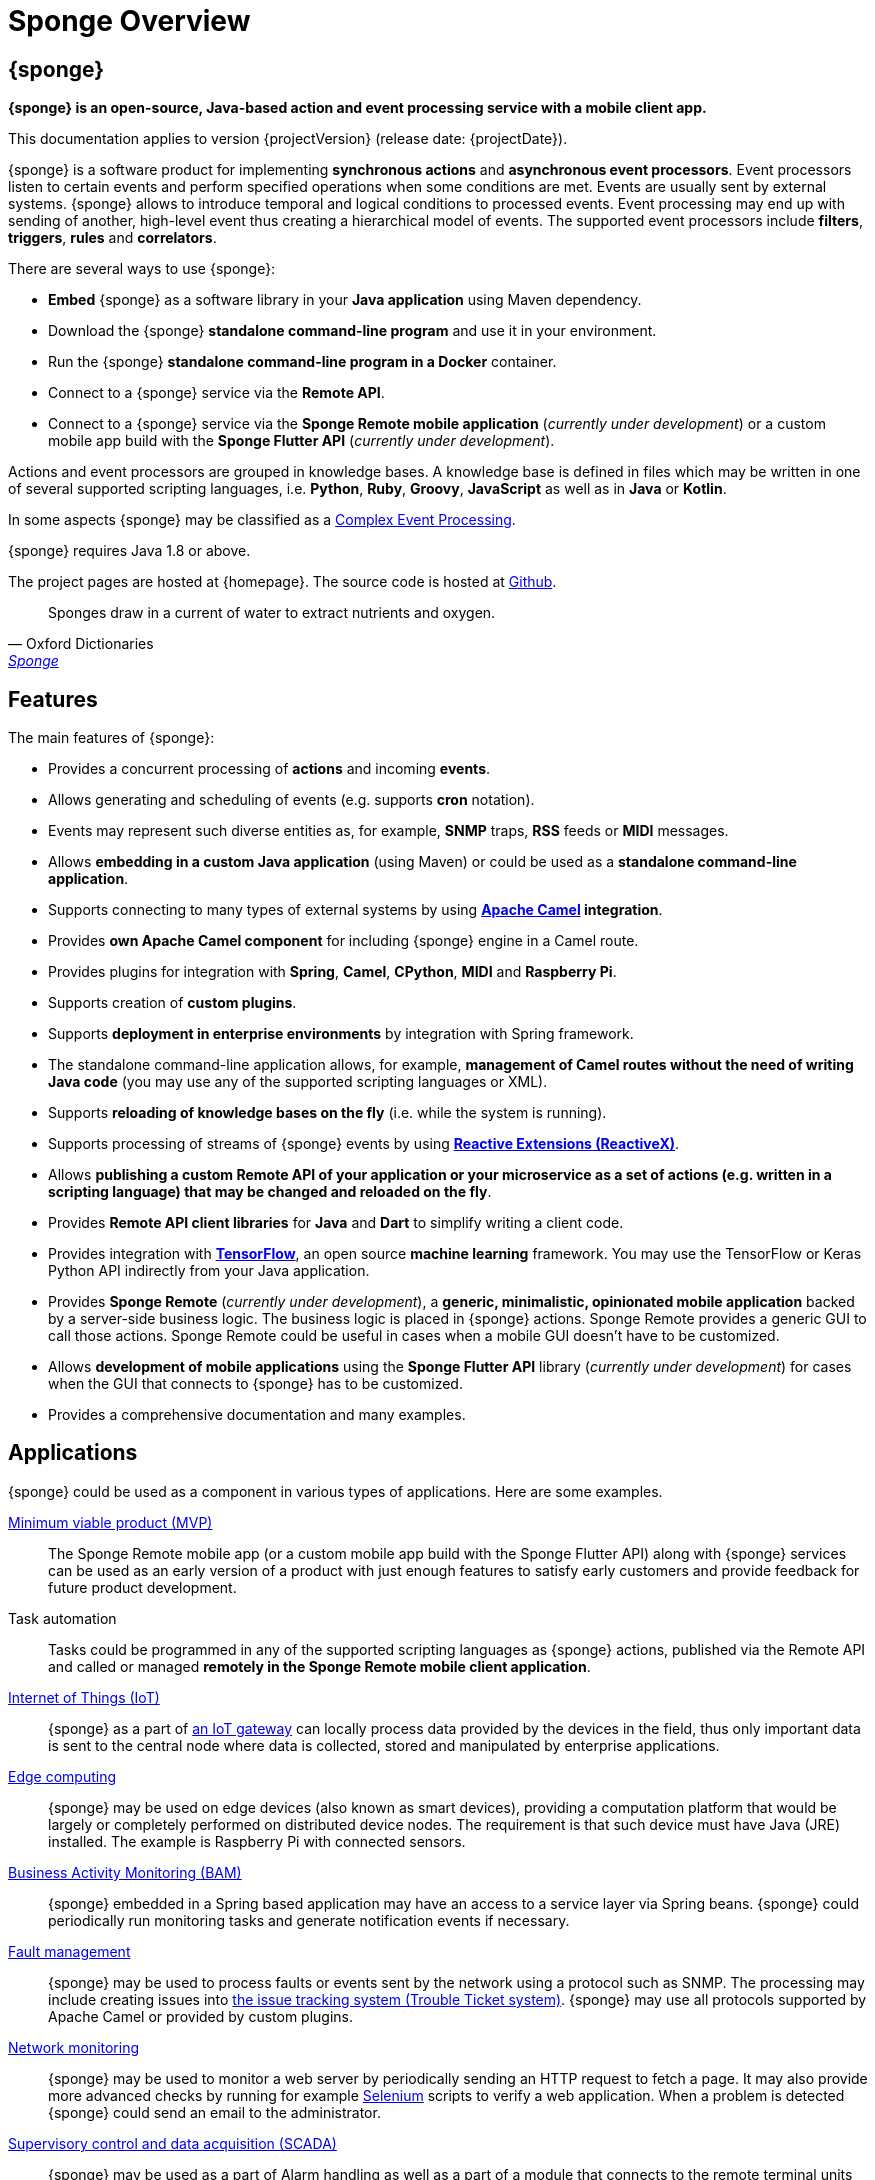 = Sponge Overview
:page-permalink: index.html

== {sponge}
*{sponge} is an open-source, Java-based action and event processing service with a mobile client app.*

This documentation applies to version {projectVersion} (release date: {projectDate}).

{sponge} is a software product for implementing *synchronous actions* and *asynchronous event processors*. Event processors listen to certain events and perform specified operations when some conditions are met. Events are usually sent by external systems. {sponge} allows to introduce temporal and logical conditions to processed events. Event processing may end up with sending of another, high-level event thus creating a hierarchical model of events. The supported event processors include *filters*, *triggers*, *rules* and *correlators*.

There are several ways to use {sponge}:

* *Embed* {sponge} as a software library in your *Java application* using Maven dependency.
* Download the {sponge} *standalone command-line program* and use it in your environment.
* Run the {sponge} *standalone command-line program in a Docker* container.
* Connect to a {sponge} service via the *Remote API*.
* Connect to a {sponge} service via the *Sponge Remote mobile application* (_currently under development_) or a custom mobile app build with the *Sponge Flutter API* (_currently under development_).

Actions and event processors are grouped in knowledge bases. A knowledge base is defined in files which may be written in one of several supported scripting languages, i.e. *Python*, *Ruby*, *Groovy*, *JavaScript* as well as in *Java* or *Kotlin*.

In some aspects {sponge} may be classified as a https://en.wikipedia.org/wiki/Complex_event_processing[Complex Event Processing].

{sponge} requires Java 1.8 or above.

The project pages are hosted at {homepage}. The source code is hosted at https://github.com/softelnet/sponge[Github].

[quote, Oxford Dictionaries, 'https://en.oxforddictionaries.com/definition/sponge[Sponge]']
____
Sponges draw in a current of water to extract nutrients and oxygen.
____

== Features
The main features of {sponge}:

* Provides a concurrent processing of *actions* and incoming *events*.
* Allows generating and scheduling of events (e.g. supports *cron* notation).
* Events may represent such diverse entities as, for example, *SNMP* traps, *RSS* feeds or *MIDI* messages.
* Allows *embedding in a custom Java application* (using Maven) or could be used as a *standalone command-line application*.
* Supports connecting to many types of external systems by using *http://camel.apache.org[Apache Camel] integration*.
* Provides *own Apache Camel component* for including {sponge} engine in a Camel route.
* Provides plugins for integration with *Spring*, *Camel*, *CPython*, *MIDI* and *Raspberry Pi*.
* Supports creation of *custom plugins*.
* Supports *deployment in enterprise environments* by integration with Spring framework.
* The standalone command-line application allows, for example, *management of Camel routes without the need of writing Java code* (you may use any of the supported scripting languages or XML).
* Supports *reloading of knowledge bases on the fly* (i.e. while the system is running).
* Supports processing of streams of {sponge} events by using *http://reactivex.io[Reactive Extensions (ReactiveX)]*.
* Allows *publishing a custom Remote API of your application or your microservice as a set of actions (e.g. written in a scripting language) that may be changed and reloaded on the fly*.
* Provides *Remote API client libraries* for *Java* and *Dart* to simplify writing a client code.
* Provides integration with *https://www.tensorflow.org[TensorFlow]*, an open source *machine learning* framework. You may use the TensorFlow or Keras Python API indirectly from your Java application.
* Provides *Sponge Remote* (_currently under development_), a *generic, minimalistic, opinionated mobile application* backed by a server-side business logic. The business logic is placed in {sponge} actions. Sponge Remote provides a generic GUI to call those actions. Sponge Remote could be useful in cases when a mobile GUI doesn't have to be customized.
* Allows *development of mobile applications* using the *Sponge Flutter API* library (_currently under development_) for cases when the GUI that connects to {sponge} has to be customized.
* Provides a comprehensive documentation and many examples.

== Applications
{sponge} could be used as a component in various types of applications. Here are some examples.

https://en.wikipedia.org/wiki/Minimum_viable_product[Minimum viable product (MVP)]::
The Sponge Remote mobile app (or a custom mobile app build with the Sponge Flutter API) along with {sponge} services can be used as an early version of a product with just enough features to satisfy early customers and provide feedback for future product development.

Task automation::
Tasks could be programmed in any of the supported scripting languages as {sponge} actions, published via the Remote API and called or managed *remotely in the Sponge Remote mobile client application*.

https://en.wikipedia.org/wiki/Internet_of_things[Internet of Things (IoT)]::
{sponge} as a part of https://en.wikipedia.org/wiki/Gateway_(telecommunications)#IoT_Modular_Gateway[an IoT gateway] can locally process data provided by the devices in the field, thus only important data is sent to the central node where data is collected, stored and manipulated by enterprise applications.

https://en.wikipedia.org/wiki/Edge_computing[Edge computing]::
{sponge} may be used on edge devices (also known as smart devices), providing a computation platform that would be largely or completely performed on distributed device nodes. The requirement is that such device must have Java (JRE) installed. The example is Raspberry Pi with connected sensors.

https://en.wikipedia.org/wiki/Business_activity_monitoring[Business Activity Monitoring (BAM)]::
{sponge} embedded in a Spring based application may have an access to a service layer via Spring beans. {sponge} could periodically run monitoring tasks and generate notification events if necessary.

https://en.wikipedia.org/wiki/Fault_management[Fault management]::
{sponge} may be used to process faults or events sent by the network using a protocol such as SNMP. The processing may include creating issues into https://en.wikipedia.org/wiki/Issue_tracking_system[the issue tracking system (Trouble Ticket system)]. {sponge} may use all protocols supported by Apache Camel or provided by custom plugins.

https://en.wikipedia.org/wiki/Network_monitoring[Network monitoring]::
{sponge} may be used to monitor a web server by periodically sending an HTTP request to fetch a page. It may also provide more advanced checks by running for example http://www.seleniumhq.org[Selenium] scripts to verify a web application. When a problem is detected {sponge} could send an email to the administrator.

https://en.wikipedia.org/wiki/SCADA[Supervisory control and data acquisition (SCADA)]::
{sponge} may be used as a part of Alarm handling as well as a part of a module that connects to the remote terminal units (RTUs) or the field sensors and actuators.

https://en.wikipedia.org/wiki/Distributed_control_system[Distributed control system (DCS)]::
{sponge} may be used as a part of the production control level to provide an event-driven monitoring.

https://en.wikipedia.org/wiki/System_integration[System integration]::
{sponge} may be used to provide a script-based integration using Apache Camel routes. {sponge} could be connected to https://en.wikipedia.org/wiki/Enterprise_service_bus[the Enterprise Service Bus (ESB)] as well.

== Users
The potential users of an embedded {sponge} are Java developers.

The potential users of a standalone command-line {sponge} application are:

* Java, Python, Ruby, Groovy and JavaScript developers,
* DevOps engineers and system administrators with programming skills.

Because of {sponge} is a Java-based solution, at least basic knowledge of Java is suggested. It becomes important when browsing Javadoc API, using Java libraries, analyzing exception stack traces, etc. Moreover, to effectively use {sponge} for problems that require integration, a knowledge of Apache Camel becomes important.

The {sponge} mobile client application is intended for end users with no programming knowledge required.

== License
{sponge} is released under the https://www.apache.org/licenses/LICENSE-2.0[Apache 2.0 license].

== Considerations

* Because of {sponge} doesn't introduce its own notation for knowledge bases, it provides a shorter learning curve for users that are familiar with one of the supported scripting languages. However it could lack more sophisticated features and could be less optimized for certain uses than other solutions. For example you specify event conditions by writing any code in a scripting language that is to be executed when a matching event happens. On one hand it gives you a flexibility and on the other hand it doesn't provide optimizations that could be possible if, for example, a strict temporal reasoning notation is used.
* {sponge} doesn't provide persistence of events out of the box.

== Author's note

[quote, Marcin Paś, "The original author of Sponge, co-founder & CTO at Softelnet"]
____
We have been using Open Source Software in our commercial products for many years. Therefore we appreciate the impact of Open Source on the IT industry and believe that its constant development is important. In order to contribute to the Open Source community we share and maintain projects such as Sponge.
____
